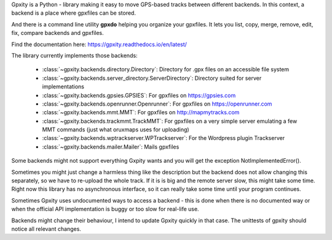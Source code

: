 Gpxity is a Python - library making it easy to move GPS-based tracks between different backends.
In this context, a backend is a place where gpxfiles can be stored.

And there is a command line utility **gpxdo** helping you organize your gpxfiles.
It lets you list, copy, merge, remove, edit, fix, compare backends and gpxfiles.

Find the documentation here: https://gpxity.readthedocs.io/en/latest/

The library currently implements those backends:

  * :class:`~gpxity.backends.directory.Directory`: Directory for .gpx files on an accessible file system
  * :class:`~gpxity.backends.server_directory.ServerDirectory`: Directory suited for server implementations
  * :class:`~gpxity.backends.gpsies.GPSIES`: For gpxfiles on https://gpsies.com
  * :class:`~gpxity.backends.openrunner.Openrunner`: For gpxfiles on https://openrunner.com
  * :class:`~gpxity.backends.mmt.MMT`: For gpxfiles on http://mapmytracks.com
  * :class:`~gpxity.backends.trackmmt.TrackMMT`: For gpxfiles on a very simple server emulating a
    few MMT commands (just what oruxmaps uses for uploading)
  * :class:`~gpxity.backends.wptrackserver.WPTrackserver`: For the Wordpress plugin Trackserver
  * :class:`~gpxity.backends.mailer.Mailer`: Mails gpxfiles

Some backends might not support everything Gxpity wants and you will get the
exception NotImplementedError().

Sometimes you might just change a harmless thing like the description but
the backend does not allow changing this separately, so we have to re-upload
the whole track. If it is is big and the remote server slow, this might
take some time. Right now this library has no asynchronous interface,
so it can really take some time until your program continues.

Sometimes Gpxity uses undocumented ways to access a backend - this is done
when there is no documented way or when the official API implementation is
buggy or too slow for real-life use.

Backends might change their behaviour, I intend to update Gpxity quickly
in that case. The unittests of gpxity should notice all relevant changes.
